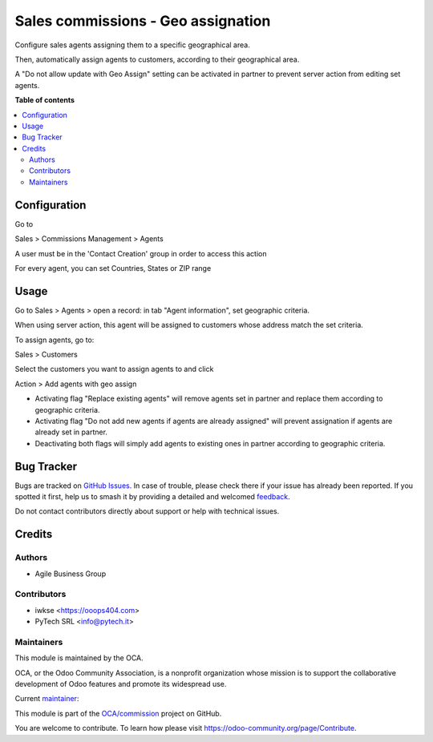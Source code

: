 ===================================
Sales commissions - Geo assignation
===================================

.. 
   !!!!!!!!!!!!!!!!!!!!!!!!!!!!!!!!!!!!!!!!!!!!!!!!!!!!
   !! This file is generated by oca-gen-addon-readme !!
   !! changes will be overwritten.                   !!
   !!!!!!!!!!!!!!!!!!!!!!!!!!!!!!!!!!!!!!!!!!!!!!!!!!!!
   !! source digest: sha256:364d158d92dbb707c9d14e27c1f29356fe5a4f07f44d6403fa6cf473d0554b19
   !!!!!!!!!!!!!!!!!!!!!!!!!!!!!!!!!!!!!!!!!!!!!!!!!!!!

.. |badge1| image:: https://img.shields.io/badge/maturity-Production%2FStable-green.png
    :target: https://odoo-community.org/page/development-status
    :alt: Production/Stable
.. |badge2| image:: https://img.shields.io/badge/licence-AGPL--3-blue.png
    :target: http://www.gnu.org/licenses/agpl-3.0-standalone.html
    :alt: License: AGPL-3
.. |badge3| image:: https://img.shields.io/badge/github-OCA%2Fcommission-lightgray.png?logo=github
    :target: https://github.com/OCA/commission/tree/14.0/sale_commission_geo_assign
    :alt: OCA/commission
.. |badge4| image:: https://img.shields.io/badge/weblate-Translate%20me-F47D42.png
    :target: https://translation.odoo-community.org/projects/commission-14-0/commission-14-0-sale_commission_geo_assign
    :alt: Translate me on Weblate
.. |badge5| image:: https://img.shields.io/badge/runboat-Try%20me-875A7B.png
    :target: https://runboat.odoo-community.org/builds?repo=OCA/commission&target_branch=14.0
    :alt: Try me on Runboat

|badge1| |badge2| |badge3| |badge4| |badge5|

Configure sales agents assigning them to a specific geographical area.

Then, automatically assign agents to customers, according to their geographical area.

A "Do not allow update with Geo Assign" setting can be activated in partner to prevent server action from editing set agents.

**Table of contents**

.. contents::
   :local:

Configuration
=============

Go to

Sales > Commissions Management > Agents

A user must be in the 'Contact Creation' group in order to access this action

For every agent, you can set Countries, States or ZIP range

Usage
=====

Go to Sales > Agents > open a record: in tab "Agent information", set geographic criteria.

When using server action, this agent will be assigned to customers whose address match the set criteria.

To assign agents, go to:

Sales > Customers

Select the customers you want to assign agents to and click

Action > Add agents with geo assign

- Activating flag "Replace existing agents" will remove agents set in partner and replace them according to geographic criteria.

- Activating flag "Do not add new agents if agents are already assigned" will prevent assignation if agents are already set in partner.

- Deactivating both flags will simply add agents to existing ones in partner according to geographic criteria.

Bug Tracker
===========

Bugs are tracked on `GitHub Issues <https://github.com/OCA/commission/issues>`_.
In case of trouble, please check there if your issue has already been reported.
If you spotted it first, help us to smash it by providing a detailed and welcomed
`feedback <https://github.com/OCA/commission/issues/new?body=module:%20sale_commission_geo_assign%0Aversion:%2014.0%0A%0A**Steps%20to%20reproduce**%0A-%20...%0A%0A**Current%20behavior**%0A%0A**Expected%20behavior**>`_.

Do not contact contributors directly about support or help with technical issues.

Credits
=======

Authors
~~~~~~~

* Agile Business Group

Contributors
~~~~~~~~~~~~

* iwkse <https://ooops404.com>
* PyTech SRL <info@pytech.it>

Maintainers
~~~~~~~~~~~

This module is maintained by the OCA.

.. image:: https://odoo-community.org/logo.png
   :alt: Odoo Community Association
   :target: https://odoo-community.org

OCA, or the Odoo Community Association, is a nonprofit organization whose
mission is to support the collaborative development of Odoo features and
promote its widespread use.

.. |maintainer-eLBati| image:: https://github.com/eLBati.png?size=40px
    :target: https://github.com/eLBati
    :alt: eLBati

Current `maintainer <https://odoo-community.org/page/maintainer-role>`__:

|maintainer-eLBati| 

This module is part of the `OCA/commission <https://github.com/OCA/commission/tree/14.0/sale_commission_geo_assign>`_ project on GitHub.

You are welcome to contribute. To learn how please visit https://odoo-community.org/page/Contribute.
